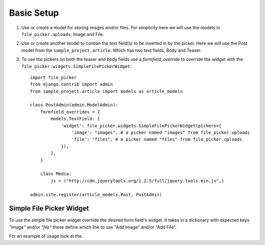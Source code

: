 .. _setup:

Basic Setup
===========

#. Use or create a model for storing images and/or files.  For simplicity here
   we will use the models in ``file_picker.uploads``, Image and File.

#. Use or create another model to contian the text field(s) to be inserted in
   by the picker.  Here we will use the Post model from the ``sample_project.article``.
   Which has two text fields, Body and Teaser.

#. To use the pickers on both the teaser and body fields use a *formfield_override*
   to override the widget with the ``file_picker.widgets.SimpleFilePickerWidget``::

    import file_picker
    from django.contrib import admin
    from sample_project.article import models as article_models

    class PostAdmin(admin.ModelAdmin):
        formfield_overrides = {
            models.TextField: {
                'widget': file_picker.widgets.SimpleFilePickerWidget(pickers={
                    'image': "images", # a picker named "images" from file_picker.uploads
                    'file': "files", # a picker named "files" from file_picker.uploads
                }),
            },
        }

        class Media:
            js = ("http://cdn.jquerytools.org/1.2.5/full/jquery.tools.min.js",)

    admin.site.register(article_models.Post, PostAdmin)


Simple File Picker Widget
-------------------------

.. class:: file_picker.widgets.SimpleFilePickerWidget

To use the simple file picker widget override the desired form field's widget.
It takes in a dictionary with expected keys `"image"` and/or `"file"` these
define which link to use "Add Image" and/or "Add File".

For an example of usage look at the.
